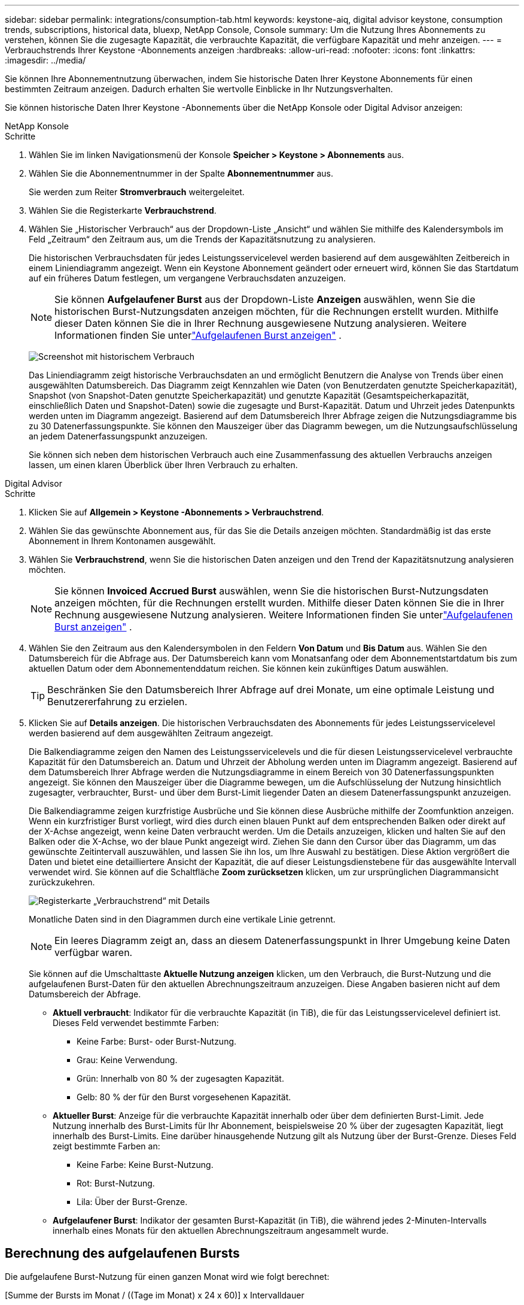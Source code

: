 ---
sidebar: sidebar 
permalink: integrations/consumption-tab.html 
keywords: keystone-aiq, digital advisor keystone, consumption trends, subscriptions, historical data, bluexp, NetApp Console, Console 
summary: Um die Nutzung Ihres Abonnements zu verstehen, können Sie die zugesagte Kapazität, die verbrauchte Kapazität, die verfügbare Kapazität und mehr anzeigen. 
---
= Verbrauchstrends Ihrer Keystone -Abonnements anzeigen
:hardbreaks:
:allow-uri-read: 
:nofooter: 
:icons: font
:linkattrs: 
:imagesdir: ../media/


[role="lead"]
Sie können Ihre Abonnementnutzung überwachen, indem Sie historische Daten Ihrer Keystone Abonnements für einen bestimmten Zeitraum anzeigen.  Dadurch erhalten Sie wertvolle Einblicke in Ihr Nutzungsverhalten.

Sie können historische Daten Ihrer Keystone -Abonnements über die NetApp Konsole oder Digital Advisor anzeigen:

[role="tabbed-block"]
====
.NetApp Konsole
--
.Schritte
. Wählen Sie im linken Navigationsmenü der Konsole *Speicher > Keystone > Abonnements* aus.
. Wählen Sie die Abonnementnummer in der Spalte *Abonnementnummer* aus.
+
Sie werden zum Reiter *Stromverbrauch* weitergeleitet.

. Wählen Sie die Registerkarte *Verbrauchstrend*.
. Wählen Sie „Historischer Verbrauch“ aus der Dropdown-Liste „Ansicht“ und wählen Sie mithilfe des Kalendersymbols im Feld „Zeitraum“ den Zeitraum aus, um die Trends der Kapazitätsnutzung zu analysieren.
+
Die historischen Verbrauchsdaten für jedes Leistungsservicelevel werden basierend auf dem ausgewählten Zeitbereich in einem Liniendiagramm angezeigt. Wenn ein Keystone Abonnement geändert oder erneuert wird, können Sie das Startdatum auf ein früheres Datum festlegen, um vergangene Verbrauchsdaten anzuzeigen.

+

NOTE: Sie können *Aufgelaufener Burst* aus der Dropdown-Liste *Anzeigen* auswählen, wenn Sie die historischen Burst-Nutzungsdaten anzeigen möchten, für die Rechnungen erstellt wurden.  Mithilfe dieser Daten können Sie die in Ihrer Rechnung ausgewiesene Nutzung analysieren.  Weitere Informationen finden Sie unterlink:../integrations/consumption-tab.html#view-accrued-burst["Aufgelaufenen Burst anzeigen"] .

+
image:bxp-consumption-trend.png["Screenshot mit historischem Verbrauch"]

+
Das Liniendiagramm zeigt historische Verbrauchsdaten an und ermöglicht Benutzern die Analyse von Trends über einen ausgewählten Datumsbereich.  Das Diagramm zeigt Kennzahlen wie Daten (von Benutzerdaten genutzte Speicherkapazität), Snapshot (von Snapshot-Daten genutzte Speicherkapazität) und genutzte Kapazität (Gesamtspeicherkapazität, einschließlich Daten und Snapshot-Daten) sowie die zugesagte und Burst-Kapazität.  Datum und Uhrzeit jedes Datenpunkts werden unten im Diagramm angezeigt.  Basierend auf dem Datumsbereich Ihrer Abfrage zeigen die Nutzungsdiagramme bis zu 30 Datenerfassungspunkte.  Sie können den Mauszeiger über das Diagramm bewegen, um die Nutzungsaufschlüsselung an jedem Datenerfassungspunkt anzuzeigen.

+
Sie können sich neben dem historischen Verbrauch auch eine Zusammenfassung des aktuellen Verbrauchs anzeigen lassen, um einen klaren Überblick über Ihren Verbrauch zu erhalten.



--
.Digital Advisor
--
.Schritte
. Klicken Sie auf *Allgemein > Keystone -Abonnements > Verbrauchstrend*.
. Wählen Sie das gewünschte Abonnement aus, für das Sie die Details anzeigen möchten.  Standardmäßig ist das erste Abonnement in Ihrem Kontonamen ausgewählt.
. Wählen Sie *Verbrauchstrend*, wenn Sie die historischen Daten anzeigen und den Trend der Kapazitätsnutzung analysieren möchten.
+

NOTE: Sie können *Invoiced Accrued Burst* auswählen, wenn Sie die historischen Burst-Nutzungsdaten anzeigen möchten, für die Rechnungen erstellt wurden.  Mithilfe dieser Daten können Sie die in Ihrer Rechnung ausgewiesene Nutzung analysieren.  Weitere Informationen finden Sie unterlink:../integrations/consumption-tab.html#view-accrued-burst["Aufgelaufenen Burst anzeigen"] .

. Wählen Sie den Zeitraum aus den Kalendersymbolen in den Feldern *Von Datum* und *Bis Datum* aus.  Wählen Sie den Datumsbereich für die Abfrage aus.  Der Datumsbereich kann vom Monatsanfang oder dem Abonnementstartdatum bis zum aktuellen Datum oder dem Abonnementenddatum reichen.  Sie können kein zukünftiges Datum auswählen.
+

TIP: Beschränken Sie den Datumsbereich Ihrer Abfrage auf drei Monate, um eine optimale Leistung und Benutzererfahrung zu erzielen.

. Klicken Sie auf *Details anzeigen*.  Die historischen Verbrauchsdaten des Abonnements für jedes Leistungsservicelevel werden basierend auf dem ausgewählten Zeitraum angezeigt.
+
Die Balkendiagramme zeigen den Namen des Leistungsservicelevels und die für diesen Leistungsservicelevel verbrauchte Kapazität für den Datumsbereich an.  Datum und Uhrzeit der Abholung werden unten im Diagramm angezeigt.  Basierend auf dem Datumsbereich Ihrer Abfrage werden die Nutzungsdiagramme in einem Bereich von 30 Datenerfassungspunkten angezeigt.  Sie können den Mauszeiger über die Diagramme bewegen, um die Aufschlüsselung der Nutzung hinsichtlich zugesagter, verbrauchter, Burst- und über dem Burst-Limit liegender Daten an diesem Datenerfassungspunkt anzuzeigen.

+
Die Balkendiagramme zeigen kurzfristige Ausbrüche und Sie können diese Ausbrüche mithilfe der Zoomfunktion anzeigen.  Wenn ein kurzfristiger Burst vorliegt, wird dies durch einen blauen Punkt auf dem entsprechenden Balken oder direkt auf der X-Achse angezeigt, wenn keine Daten verbraucht werden.  Um die Details anzuzeigen, klicken und halten Sie auf den Balken oder die X-Achse, wo der blaue Punkt angezeigt wird. Ziehen Sie dann den Cursor über das Diagramm, um das gewünschte Zeitintervall auszuwählen, und lassen Sie ihn los, um Ihre Auswahl zu bestätigen.  Diese Aktion vergrößert die Daten und bietet eine detailliertere Ansicht der Kapazität, die auf dieser Leistungsdienstebene für das ausgewählte Intervall verwendet wird.  Sie können auf die Schaltfläche *Zoom zurücksetzen* klicken, um zur ursprünglichen Diagrammansicht zurückzukehren.

+
image:aiq-ks-subtime-7.png["Registerkarte „Verbrauchstrend“ mit Details"]

+
Monatliche Daten sind in den Diagrammen durch eine vertikale Linie getrennt.

+

NOTE: Ein leeres Diagramm zeigt an, dass an diesem Datenerfassungspunkt in Ihrer Umgebung keine Daten verfügbar waren.

+
Sie können auf die Umschalttaste *Aktuelle Nutzung anzeigen* klicken, um den Verbrauch, die Burst-Nutzung und die aufgelaufenen Burst-Daten für den aktuellen Abrechnungszeitraum anzuzeigen.  Diese Angaben basieren nicht auf dem Datumsbereich der Abfrage.

+
** *Aktuell verbraucht*: Indikator für die verbrauchte Kapazität (in TiB), die für das Leistungsservicelevel definiert ist.  Dieses Feld verwendet bestimmte Farben:
+
*** Keine Farbe: Burst- oder Burst-Nutzung.
*** Grau: Keine Verwendung.
*** Grün: Innerhalb von 80 % der zugesagten Kapazität.
*** Gelb: 80 % der für den Burst vorgesehenen Kapazität.


** *Aktueller Burst*: Anzeige für die verbrauchte Kapazität innerhalb oder über dem definierten Burst-Limit.  Jede Nutzung innerhalb des Burst-Limits für Ihr Abonnement, beispielsweise 20 % über der zugesagten Kapazität, liegt innerhalb des Burst-Limits.  Eine darüber hinausgehende Nutzung gilt als Nutzung über der Burst-Grenze.  Dieses Feld zeigt bestimmte Farben an:
+
*** Keine Farbe: Keine Burst-Nutzung.
*** Rot: Burst-Nutzung.
*** Lila: Über der Burst-Grenze.


** *Aufgelaufener Burst*: Indikator der gesamten Burst-Kapazität (in TiB), die während jedes 2-Minuten-Intervalls innerhalb eines Monats für den aktuellen Abrechnungszeitraum angesammelt wurde.




--
====


== Berechnung des aufgelaufenen Bursts

Die aufgelaufene Burst-Nutzung für einen ganzen Monat wird wie folgt berechnet:

[Summe der Bursts im Monat / ((Tage im Monat) x 24 x 60)] x Intervalldauer

Sie können den aufgelaufenen Burst für kurze Zeiträume, beispielsweise alle zwei Minuten, folgendermaßen berechnen:

[Burst / ((Tage im Monat) x 24 x 60)] x Intervalldauer

Der Burst ist die Differenz zwischen der verbrauchten Kapazität und der zugesagten Kapazität.  Wenn beispielsweise bei einem 30-tägigen Monat die verbrauchte Kapazität 120 TiB erreicht und die zugesagte Kapazität für ein 2-Minuten-Intervall 100 TiB beträgt, ergibt sich eine Burst-Kapazität von 20 TiB, was einer aufgelaufenen Burst-Nutzung von 0,000925926 TiB für dieses Intervall entspricht.



== Aufgelaufenen Burst anzeigen

Sie können die aufgelaufene Burst-Datennutzung über die Konsole oder Digital Advisor anzeigen.  Wenn Sie in der Konsole im Dropdown-Menü *Anzeigen* auf der Registerkarte *Verbrauchstrend* die Option *Aufgelaufener Burst* oder in Digital Advisor auf der Registerkarte *Verbrauchstrend* die Option *Abgerechneter aufgelaufener Burst* ausgewählt haben, können Sie die aufgelaufene Burst-Datennutzung je nach ausgewähltem Abrechnungszeitraum auf monatlicher oder vierteljährlicher Basis anzeigen. Diese Daten sind für die letzten 12 abgerechneten Monate verfügbar und Sie können nach Datumsbereich für bis zu 30 Monate abfragen. Balkendiagramme zeigen die in Rechnung gestellten Daten an. Wenn die Nutzung noch nicht in Rechnung gestellt wurde, wird sie für diesen Zeitraum als _Ausstehend_ markiert.


TIP: Die in Rechnung gestellte aufgelaufene Burst-Nutzung wird pro Abrechnungszeitraum basierend auf der zugesagten und verbrauchten Kapazität für ein Leistungsservicelevel berechnet.

Wenn das Abonnement bei einem vierteljährlichen Abrechnungszeitraum an einem anderen Datum als dem 1. des Monats beginnt, deckt die vierteljährliche Rechnung den darauffolgenden 90-Tage-Zeitraum ab.  Wenn Ihr Abonnement beispielsweise am 15. August beginnt, wird die Rechnung für den Zeitraum vom 15. August bis 14. Oktober erstellt.

Wenn Sie von der vierteljährlichen zur monatlichen Abrechnung wechseln, deckt die vierteljährliche Rechnung weiterhin den 90-Tage-Zeitraum ab, wobei im letzten Monat des Quartals zwei Rechnungen erstellt werden: eine für den vierteljährlichen Abrechnungszeitraum und eine weitere für die verbleibenden Tage dieses Monats.  Durch diese Umstellung kann der monatliche Abrechnungszeitraum jeweils am 1. des Folgemonats beginnen.  Wenn Ihr Abonnement beispielsweise am 15. Oktober beginnt, erhalten Sie im Januar zwei Rechnungen – eine für den Zeitraum vom 15. Oktober bis 14. Januar und eine weitere für den Zeitraum vom 15. bis 31. Januar – bevor der monatliche Abrechnungszeitraum am 1. Februar beginnt.

image:accr-burst-2.png["aufgelaufene Burst-Nutzung vierteljährlich"]

Diese Funktion ist nur im Vorschaumodus verfügbar.  Wenden Sie sich an Ihren KSM, um mehr über diese Funktion zu erfahren.



== Täglich aufgelaufene Burst-Datennutzung anzeigen

Sie können die täglich aufgelaufene Datennutzung für einen monatlichen oder vierteljährlichen Abrechnungszeitraum über die Konsole oder den Digital Advisor anzeigen.  In der Konsole bietet die Tabelle *Aufgelaufener Burst nach Tagen* detaillierte Daten, einschließlich Zeitstempel, zugesagter, verbrauchter und aufgelaufener Burst-Kapazität, wenn Sie *Aufgelaufener Burst* aus der Dropdown-Liste *Anzeigen* auf der Registerkarte *Verbrauchstrend* auswählen.

image:bxp-accrued-burst-days.png["Screenshot, der die Tabelle mit den aufgelaufenen Bursts nach Tagen zeigt"]

Wenn Sie in Digital Advisor auf die Leiste klicken, die die Rechnungsdaten aus der Option *Invoiced Accrued Burst* anzeigt, wird unter dem Balkendiagramm der Abschnitt „Berechnbare bereitgestellte Kapazität“ angezeigt, der sowohl die Anzeige von Diagrammen als auch von Tabellen bietet.  Die standardmäßige Diagrammansicht zeigt die täglich anfallende Burst-Datennutzung in einem Liniendiagrammformat an und zeigt Änderungen der Nutzung im Zeitverlauf.

image:invoiced-daily-accr-burst-1.png["Screenshot des Balkendiagramms"]

Ein Beispielbild, das die täglich anfallende Burst-Datennutzung in einem Liniendiagramm zeigt:

image:invoiced-daily-accr-burst-date.png["Screenshot, der Burst-Nutzungsdaten in einem Liniendiagrammformat zeigt"]

Sie können zu einer Tabellenansicht wechseln, indem Sie oben rechts im Diagramm auf die Option *Tabelle* klicken.  Die Tabellenansicht bietet detaillierte tägliche Nutzungsmetriken, einschließlich Leistungsservicelevel, Zeitstempel, zugesagte Kapazität, verbrauchte Kapazität und abrechenbare bereitgestellte Kapazität.  Sie können auch einen Bericht dieser Details im CSV-Format zur späteren Verwendung und zum Vergleich erstellen.



== Referenzdiagramme für erweiterten Datenschutz für MetroCluster

Wenn Sie den Zusatzdienst für erweiterten Datenschutz abonniert haben, können Sie die Aufschlüsselung der Verbrauchsdaten für die MetroCluster Partner-Sites auf der Registerkarte *Verbrauchstrend* in Digital Advisor anzeigen.

Informationen zum erweiterten Datenschutz-Add-On-Service finden Sie unterlink:../concepts/adp.html["Erweiterter Datenschutz"] .

Wenn die Cluster in Ihrer ONTAP Speicherumgebung in einem MetroCluster -Setup konfiguriert sind, werden die Verbrauchsdaten Ihres Keystone Abonnements im selben historischen Datendiagramm aufgeteilt, um den Verbrauch an den primären und gespiegelten Standorten für die Basisleistungs-Servicelevel anzuzeigen.


NOTE: Die Verbrauchsbalkendiagramme sind nur für die Basisleistungs-Servicelevel aufgeteilt.  Beim Zusatzdienst „Erweiterter Datenschutz“, also dem Leistungsservice-Level „Advanced Data-Protect“, ist diese Abgrenzung nicht vorhanden.

.Erweitertes Service-Level für Datenschutzleistung
Für die Leistungsdienstebene „Advanced Data-Protect“ wird der Gesamtverbrauch zwischen den Partnerstandorten aufgeteilt und die Nutzung an jedem Partnerstandort wird in einem separaten Abonnement erfasst und abgerechnet: ein Abonnement für den primären Standort und ein weiteres für den Spiegelstandort.  Aus diesem Grund werden in den Verbrauchsdiagrammen für den Zusatzdienst „Erweiterter Datenschutz“ nur die diskreten Verbrauchsdetails des primären Standorts angezeigt, wenn Sie auf der Registerkarte „Verbrauchstrend“ die Abonnementnummer für den primären Standort auswählen.  Da jeder Partnerstandort in einer MetroCluster -Konfiguration sowohl als Quelle als auch als Spiegel fungiert, umfasst der Gesamtverbrauch an jedem Standort die Quelle und die an diesem Standort erstellten Spiegelvolumes.


TIP: Der Tooltip neben der Tracking-ID Ihres Abonnements im Reiter *Aktueller Verbrauch* hilft Ihnen, das Partnerabonnement im MetroCluster Setup zu identifizieren.

.Grundlegende Leistungsservice-Level
Für die Basisleistungs-Servicelevel wird jedes Volume wie am primären und am Spiegelstandort bereitgestellt berechnet. Daher wird dasselbe Balkendiagramm entsprechend dem Verbrauch am primären und am Spiegelstandort aufgeteilt.

.Was Sie für das primäre Abonnement sehen können
Das folgende Bild zeigt die Diagramme für das Leistungsservicelevel _Performance_ (Basisleistungsservicelevel) und eine primäre Abonnementnummer.  Dasselbe Diagramm mit den historischen Daten zeigt auch den Verbrauch der Spiegelsite in einem helleren Farbton desselben Farbcodes an, der für die primäre Site verwendet wird.  Der Tooltip beim Darüberfahren mit der Maus zeigt die Aufschlüsselung des Verbrauchs (in TiB) für die primären und gespiegelten Sites an, nämlich 95,04 TiB bzw. 93,38 TiB.

image:mcc-chart-2.png["mcc primär"]

Für das Leistungsservicelevel „Advanced Data-Protect“ sieht das Diagramm folgendermaßen aus:

image:adp-src-2.png["mcc Primärbasis"]

Der angezeigte Verbrauch von 94,21 TiB stellt die Nutzung für das primäre Abonnement dar.  Da der erweiterte Datenschutz den Verbrauch auf Partner-Sites mit separaten Abonnements aufteilt, zeigt dieses Diagramm nur die Nutzung der primären Site.  Informationen zu den Preisen für den erweiterten Datenschutz-Zusatzdienst finden Sie unterlink:../concepts/adp.html#understand-pricing["Preise verstehen"] .

.Was Sie für das sekundäre Abonnement (Spiegelsite) sehen können
Wenn Sie das sekundäre Abonnement überprüfen, können Sie sehen, dass das Balkendiagramm für das Leistungsservicelevel _Leistung_ (Basisleistungsservicelevel) am selben Datenerfassungspunkt wie die Partnersite umgekehrt ist und die Verbrauchsaufteilung an den primären und Spiegelsites 93,38 TiB bzw. 95,04 TiB beträgt.

image:mcc-chart-mirror-2.png["mcc-Spiegel"]

Für das Performance-Service-Level _Advanced Data-Protect_ sieht das Diagramm für denselben Sammelpunkt wie beim Partnerstandort wie folgt aus:

image:adp-mir-2.png["mcc Spiegelfuß"]

Informationen zum Schutz Ihrer Daten durch MetroCluster finden Sie unter https://docs.netapp.com/us-en/ontap-metrocluster/manage/concept_understanding_mcc_data_protection_and_disaster_recovery.html["MetroCluster Datenschutz und Notfallwiederherstellung verstehen"^] .
